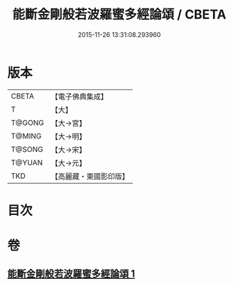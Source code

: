 #+TITLE: 能斷金剛般若波羅蜜多經論頌 / CBETA
#+DATE: 2015-11-26 13:31:08.293960
* 版本
 |     CBETA|【電子佛典集成】|
 |         T|【大】     |
 |    T@GONG|【大→宮】   |
 |    T@MING|【大→明】   |
 |    T@SONG|【大→宋】   |
 |    T@YUAN|【大→元】   |
 |       TKD|【高麗藏・東國影印版】|

* 目次
* 卷
** [[file:KR6c0035_001.txt][能斷金剛般若波羅蜜多經論頌 1]]
